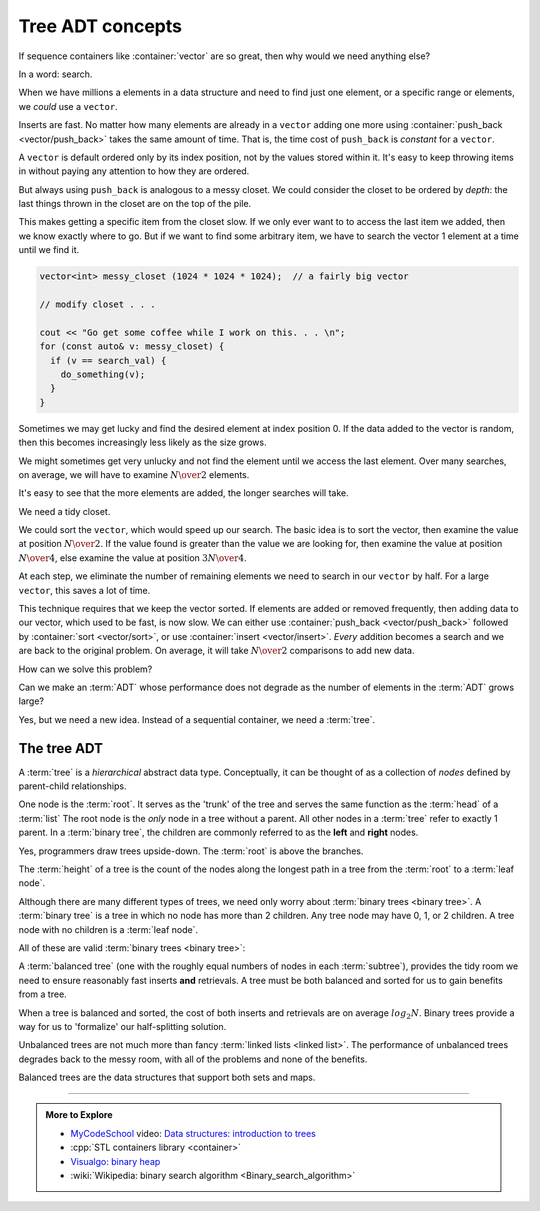 ..  Copyright (C)  Dave Parillo.  Permission is granted to copy, distribute
    and/or modify this document under the terms of the GNU Free Documentation
    License, Version 1.3 or any later version published by the Free Software
    Foundation; with Invariant Sections being Forward, and Preface,
    no Front-Cover Texts, and no Back-Cover Texts.  A copy of
    the license is included in the section entitled "GNU Free Documentation
    License".

.. index:: associative containers
   single: trees

.. _trees_trees:

Tree ADT concepts
=================
If sequence containers like :container:`vector` are so great,
then why would we need anything else?

In a word: search.

When we have millions a elements in a data structure and need to find
just one element, or a specific range or elements,
we *could* use a ``vector``.

Inserts are fast. 
No matter how many elements are already in a ``vector``
adding one more using :container:`push_back <vector/push_back>` takes
the same amount of time.
That is, the time cost of ``push_back`` is *constant* for a ``vector``.

A ``vector`` is default ordered only by its index position,
not by the values stored within it.
It's easy to keep throwing items in without paying any attention
to how they are ordered.

But always using ``push_back`` is analogous to a messy closet.
We could consider the closet to be ordered by *depth*:
the last things thrown in the closet are on the top of the pile.

.. image:: closet-messy.png
   :alt: An unsorted closet
   :scale: 50 %
   :align: center

This makes getting a specific item from the closet slow.
If we only ever want to to access the last item we added, 
then we know exactly where to go.
But if we want to find some arbitrary item,
we have to search the vector 1 element at a time until we find it.

.. code-block:: cpp

   vector<int> messy_closet (1024 * 1024 * 1024);  // a fairly big vector
   
   // modify closet . . . 

   cout << "Go get some coffee while I work on this. . . \n";
   for (const auto& v: messy_closet) {
     if (v == search_val) {
       do_something(v);
     }
   }

Sometimes we may get lucky and find the desired element at index position 0.
If the data added to the vector is random, 
then this becomes increasingly less likely as the size grows.

We might sometimes get very unlucky and not find the element until we access
the last element.
Over many searches, on average, 
we will have to examine :math:`N \over 2` elements.

It's easy to see that the more elements are added, 
the longer searches will take.

We need a tidy closet.

We could sort the ``vector``, which would speed up our search.
The basic idea is to sort the vector, 
then examine the value at position :math:`N \over 2`.
If the value found is greater than the value we are looking for,
then examine the value at position :math:`N \over 4`,
else examine the value at position :math:`3N \over 4`.

At each step,
we eliminate the number of remaining elements we need
to search in our ``vector`` by half.
For a large ``vector``, this saves a lot of time.

.. image:: closet-neat.png
   :alt: A sorted closet
   :scale: 50 %
   :align: center

This technique requires that we keep the vector sorted.
If elements are added or removed frequently,
then adding data to our vector, which used to be fast, is now slow.
We can either use :container:`push_back <vector/push_back>` 
followed by :container:`sort <vector/sort>`,
or use :container:`insert <vector/insert>`.
*Every* addition becomes a search and we are back to the original problem.
On average, it will take :math:`N \over 2` comparisons to add new data.

How can we solve this problem?

Can we make an :term:`ADT` whose performance does not degrade
as the number of elements in the :term:`ADT` grows large?

Yes, but we need a new idea.
Instead of a sequential container, we need a :term:`tree`.

The tree ADT
------------
A :term:`tree` is a *hierarchical* abstract data type.
Conceptually, it can be thought of as a collection of
*nodes* defined by parent-child relationships.

One node is the :term:`root`.
It serves as the 'trunk' of the tree and serves the same
function as the :term:`head` of a :term:`list`
The root node is the *only* node in a tree without a parent.
All other nodes in a :term:`tree` refer to exactly 1 parent.
In a :term:`binary tree`, 
the children are commonly referred to as the **left** and **right** nodes.

.. digraph:: a_tree
   :alt: A simple binary tree

   graph [
          labelloc=b;
          label="A simple binary tree";
       ];

   node [fontname = "Bitstream Vera Sans", fontsize=14,
                 style=filled, fillcolor=lightblue]

   root -> left,right [dir=none];

Yes, programmers draw trees upside-down.
The :term:`root` is above the branches.

The :term:`height` of a tree is the count of the nodes along the longest path in a tree
from the :term:`root` to a :term:`leaf node`.

.. digraph:: larger
   :alt: A tree of height 4

   graph [
          nodesep=0.25, ranksep=0.3, splines=line;
          labelloc=b;
          label="A tree of height 4";
       ];
   node [fontname = "Bitstream Vera Sans", fontsize=14,
         style=filled, fillcolor=lightblue,
         shape=circle, fixedsize=true, width=0.3];
   edge [weight=1, arrowsize=0.5, dir=none];

   a, b, am, c, d, bm, e, f, cm, g, h, dm, i, j, em, k, l, fm, m;
   am, bm, cm, dm, em, fm [style=invis, label=""];

   a->b [color=red, penwidth=2, dir=forward];
   a->c;
   b->d [weight=2]; // nudge b: trees b & c are not balanced
   b->e [color=red, penwidth=2, dir=forward];
   c->f,g;
   d->h,i;
   e->j [color=red, penwidth=2, dir=forward];
   e->k;
   f->l,m;

   edge [style=invis, weight=100];
   d->dm; 
   e->em;
   b->bm;
   f->fm;
   c->cm;
   a->am;
   
Although there are many different types of trees, 
we need only worry about :term:`binary trees <binary tree>`.
A :term:`binary tree` is a tree in which no node has more than 2 children.
Any tree node may have 0, 1, or 2 children.
A tree node with no children is a :term:`leaf node`.

All of these are valid :term:`binary trees <binary tree>`:

.. graph:: example_trees
   :alt: example binary trees

   graph [color=white;
          labelloc=b;
          ranksep=0.25;
          labelloc=b;
          fontsize=14;
          label="Example binary trees";
    ];

    node [shape=circle, height=0.1, label="",
                  style=filled, fillcolor=lightblue
    ];

    subgraph cluster_0 {
      label="";
      one;
    }

    subgraph cluster_1 {
      label="";
      a -- b;
      c [style=invis];
      a -- c [style=invis];
    }

    subgraph cluster_2 {
      label="";
      e [style=invis];
      d -- e [style=invis];
      d -- f;
    }

    subgraph cluster_3 {
      label="";
      root -- left;
      root -- right;
    }

    subgraph cluster_4 {
      label="";
      l -- m -- n -- o -- p -- q -- r;
      node [style=invis];
      edge [weight=2, style=invis];
      c1 -- c2 -- c3 -- c4 --c5 --c6 -- c7 [constraint=false];
      c1 -- l
      c2 -- m
      c3 -- n
      c4 -- o
      c5 -- p
      c6 -- q
      c7 -- r
   
      {rank=same; c1 c2 c3 c4 c5 c6 c7};
    }

    subgraph cluster_5 {
      label="";
      1, 2, m1, 3, 4, m2, 5, m3, 7, 8, m5, 9, 10, m9, 11, m10, 12;
      m1, m2, m3, m5, m9, m10 [style=invis];

      1 -- 2,3;
      2 -- 4,5;
      3 -- 7;
      5 -- 8,9;
      9 -- 10;
      10 -- 11,12;
      edge [weight=2, style=invis];
      1 -- m1;
      2 -- m2;
      3 -- m3;
      5 -- m5;
      9 -- m9;
      10 -- m10;
    }

    edge [style=invis];
    c -- root;
    f -- 1;


A :term:`balanced tree`
(one with the roughly equal numbers of nodes
in each :term:`subtree`), 
provides the tidy room we need to ensure
reasonably fast inserts **and** retrievals.
A tree must be both balanced and sorted 
for us to gain benefits from a tree.

When a tree is balanced and sorted,
the cost of both inserts and retrievals are on average :math:`log_2{N}`.
Binary trees provide a way for us to 'formalize'
our half-splitting solution.

Unbalanced trees are not much more than fancy 
:term:`linked lists <linked list>`.
The performance of unbalanced trees degrades
back to the messy room,
with all of the problems and none of the benefits.

Balanced trees are the data structures
that support both sets and maps.

-----

.. admonition:: More to Explore

   - `MyCodeSchool <http://www.mycodeschool.com>`__ video: 
     `Data structures: introduction to trees <https://www.youtube.com/watch?v=qH6yxkw0u78&list=PL2_aWCzGMAwI3W_JlcBbtYTwiQSsOTa6P&index=25>`__ 
   - :cpp:`STL containers library <container>`
   - `Visualgo: binary heap <https://visualgo.net/en/heap?slide=1>`_
   - :wiki:`Wikipedia: binary search algorithm <Binary_search_algorithm>`


